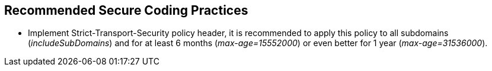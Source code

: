 == Recommended Secure Coding Practices

* Implement Strict-Transport-Security policy header, it is recommended to apply this policy to all subdomains (_includeSubDomains_) and for at least 6 months (_max-age=15552000_) or even better for 1 year (_max-age=31536000_).

